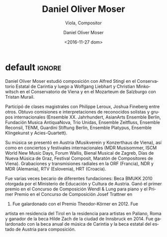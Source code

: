 #+TITLE: Daniel Oliver Moser
#+SUBTITLE: Viola, Compositor
#+DATE: <2016-11-27 dom>
#+AUTHOR: Daniel Oliver Moser
#+EMAIL: contacto@fundacionmusicaantiquanova.org.ar
#+LANGUAGE: es
#+DESCRIPTION: biografía
#+KEYWORDS: música, composición, viola

* default                                                            :ignore:
# extraída de http://www.danielolivermoser.com/biographie.html
Daniel Oliver Moser estudió composición con Alfred Stingl en el
Conservatorio Estatal de Carintia y luego a Wolfgang Liebhart y
Christian Minkowitsch en el Conservatorio de Viena y en el Mozarteum
de Salzburgo con Tristan Murail.

Participó de clases magistrales con Philippe Leroux, Joshua Fineberg
entre otros. Obtuvo comisiones e interpretaciones de reconocidos
solistas y grupos internacionales (Ensemble XX. Jahrhundert, AsianArts
Ensemble Berlin, Fundación Musica AntiquaNova, Trio Unidas, Ensemble
Zeitfluss, Ensemble Reconsil, TENM, Guardini Stiftung Berlin, Ensemble
Platypus, Ensemble Klingekunst y Acies-Quartett).

Su música se presentó en Austria (Musikverein y Konzerthaus de Viena),
así como en conciertos y festivales internacionales (MDR Musisommer,
ISCM World New Music Days, Forum Wallis, Bienal Musical de Zagreb,
Días de Nueva Música de Graz, Festival Composit, Maratón de
Compositores de Viena). Grabaciones y transmisiones radiales en la
ORF (Francia), NDR y MDR (Alemania), RTV (Eslovenia), HRT (Croacia).

Fue varias veces becario de diferentes fundaciones: Beca BMUKK 2010
otorgada por el Ministerio de Educación y Cultura de Austria. Ganó el
primer premio en el Concurso de Composición Wendl & Lung para piano y
el Primer Premio en el Concurso de Composición Josef Trattner en
2009. Fue galardonado con el Premio Theodor-Körner en 2012. Fue
artista en residencia del Tirol en la residencia para artistas en
Paliano, Roma y ganador de la beca Hilde Zach de la ciudad de
Innsbruck en 2014. Fue galardonado con la beca anual de música de
Carintia y la beca estatal del estado de Austria para composición.
